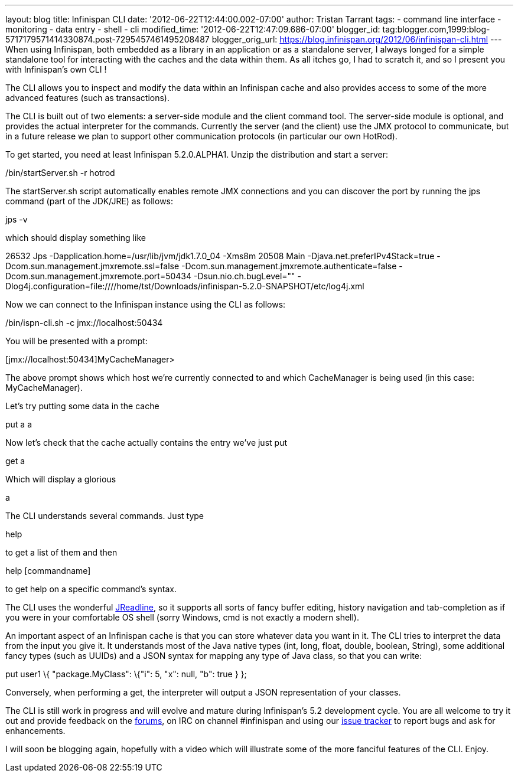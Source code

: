 ---
layout: blog
title: Infinispan CLI
date: '2012-06-22T12:44:00.002-07:00'
author: Tristan Tarrant
tags:
- command line interface
- monitoring
- data entry
- shell
- cli
modified_time: '2012-06-22T12:47:09.686-07:00'
blogger_id: tag:blogger.com,1999:blog-5717179571414330874.post-7295457461495208487
blogger_orig_url: https://blog.infinispan.org/2012/06/infinispan-cli.html
---
When using Infinispan, both embedded as a library in an application or
as a standalone server, I always longed for a simple standalone tool for
interacting with the caches and the data within them. As all itches go,
I had to scratch it, and so I present you with Infinispan's own CLI !

The CLI allows you to inspect and modify the data within an Infinispan
cache and also provides access to some of the more advanced features
(such as transactions).

The CLI is built out of two elements: a server-side module and the
client command tool. The server-side module is optional, and provides
the actual interpreter for the commands. Currently the server (and the
client) use the JMX protocol to communicate, but in a future release we
plan to support other communication protocols (in particular our own
HotRod).

To get started, you need at least Infinispan 5.2.0.ALPHA1. Unzip the
distribution and start a server:


./bin/startServer.sh -r hotrod


The startServer.sh script automatically enables remote JMX connections
and you can discover the port by running the jps command (part of the
JDK/JRE) as follows:


jps -v


which should display something like


26532 Jps -Dapplication.home=/usr/lib/jvm/jdk1.7.0_04 -Xms8m
20508 Main -Djava.net.preferIPv4Stack=true
-Dcom.sun.management.jmxremote.ssl=false
-Dcom.sun.management.jmxremote.authenticate=false
-Dcom.sun.management.jmxremote.port=50434 -Dsun.nio.ch.bugLevel=""
-Dlog4j.configuration=file:////home/tst/Downloads/infinispan-5.2.0-SNAPSHOT/etc/log4j.xml


Now we can connect to the Infinispan instance using the CLI as
follows:


./bin/ispn-cli.sh -c jmx://localhost:50434


You will be presented with a prompt:


[jmx://localhost:50434]MyCacheManager>


The above prompt shows which host we're currently connected to and which
CacheManager is being used (in this case: MyCacheManager).

Let's try putting some data in the cache


put a a


Now let's check that the cache actually contains the entry we've just
put


get a


Which will display a glorious


a


The CLI understands several commands. Just type

help

to get a list of them and then

help [commandname]

to get help on a specific command's syntax.

The CLI uses the wonderful
https://github.com/stalep/jreadline[JReadline], so it supports all sorts
of fancy buffer editing, history navigation and tab-completion as if you
were in your comfortable OS shell (sorry Windows, cmd is not exactly a
modern shell).

An important aspect of an Infinispan cache is that you can store
whatever data you want in it. The CLI tries to interpret the data from
the input you give it. It understands most of the Java native types
(int, long, float, double, boolean, String), some additional fancy types
(such as UUIDs) and a JSON syntax for mapping any type of Java class, so
that you can write:

put user1 \{ "package.MyClass": \{"i": 5, "x": null, "b": true } };

Conversely, when performing a get, the interpreter will output a JSON
representation of your classes.

The CLI is still work in progress and will evolve and mature during
Infinispan's 5.2 development cycle. You are all welcome to try it out
and provide feedback on the
https://community.jboss.org/en/infinispan?view=discussions[forums], on
IRC on channel #infinispan and using our
https://issues.jboss.org/browse/ISPN[issue tracker] to report bugs and
ask for enhancements.

I will soon be blogging again, hopefully with a video which will
illustrate some of the more fanciful features of the CLI. Enjoy.


